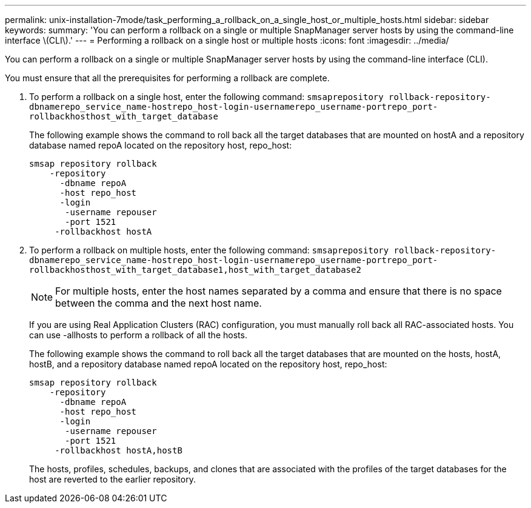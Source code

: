 ---
permalink: unix-installation-7mode/task_performing_a_rollback_on_a_single_host_or_multiple_hosts.html
sidebar: sidebar
keywords: 
summary: 'You can perform a rollback on a single or multiple SnapManager server hosts by using the command-line interface \(CLI\).'
---
= Performing a rollback on a single host or multiple hosts
:icons: font
:imagesdir: ../media/

[.lead]
You can perform a rollback on a single or multiple SnapManager server hosts by using the command-line interface (CLI).

You must ensure that all the prerequisites for performing a rollback are complete.

. To perform a rollback on a single host, enter the following command: `smsaprepository rollback-repository-dbnamerepo_service_name-hostrepo_host-login-usernamerepo_username-portrepo_port-rollbackhosthost_with_target_database`
+
The following example shows the command to roll back all the target databases that are mounted on hostA and a repository database named repoA located on the repository host, repo_host:
+
----

smsap repository rollback
    -repository
      -dbname repoA
      -host repo_host
      -login
       -username repouser
       -port 1521
     -rollbackhost hostA
----

. To perform a rollback on multiple hosts, enter the following command: `smsaprepository rollback-repository-dbnamerepo_service_name-hostrepo_host-login-usernamerepo_username-portrepo_port-rollbackhosthost_with_target_database1,host_with_target_database2`
+
NOTE: For multiple hosts, enter the host names separated by a comma and ensure that there is no space between the comma and the next host name.
+
If you are using Real Application Clusters (RAC) configuration, you must manually roll back all RAC-associated hosts. You can use -allhosts to perform a rollback of all the hosts.
+
The following example shows the command to roll back all the target databases that are mounted on the hosts, hostA, hostB, and a repository database named repoA located on the repository host, repo_host:
+
----

smsap repository rollback
    -repository
      -dbname repoA
      -host repo_host
      -login
       -username repouser
       -port 1521
     -rollbackhost hostA,hostB
----
+
The hosts, profiles, schedules, backups, and clones that are associated with the profiles of the target databases for the host are reverted to the earlier repository.
